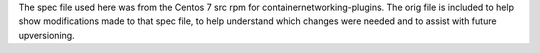 The spec file used here was from the Centos 7 src rpm for
containernetworking-plugins.
The orig file is included to help show modifications made to that
spec file, to help understand which changes were needed and to
assist with future upversioning.